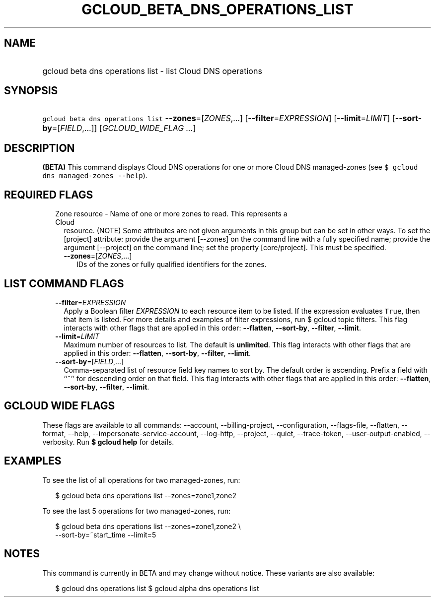 
.TH "GCLOUD_BETA_DNS_OPERATIONS_LIST" 1



.SH "NAME"
.HP
gcloud beta dns operations list \- list Cloud DNS operations



.SH "SYNOPSIS"
.HP
\f5gcloud beta dns operations list\fR \fB\-\-zones\fR=[\fIZONES\fR,...] [\fB\-\-filter\fR=\fIEXPRESSION\fR] [\fB\-\-limit\fR=\fILIMIT\fR] [\fB\-\-sort\-by\fR=[\fIFIELD\fR,...]] [\fIGCLOUD_WIDE_FLAG\ ...\fR]



.SH "DESCRIPTION"

\fB(BETA)\fR This command displays Cloud DNS operations for one or more Cloud
DNS managed\-zones (see \f5$ gcloud dns managed\-zones \-\-help\fR).



.SH "REQUIRED FLAGS"

.RS 2m
.TP 2m

Zone resource \- Name of one or more zones to read. This represents a Cloud
resource. (NOTE) Some attributes are not given arguments in this group but can
be set in other ways. To set the [project] attribute: provide the argument
[\-\-zones] on the command line with a fully specified name; provide the
argument [\-\-project] on the command line; set the property [core/project].
This must be specified.

.RS 2m
.TP 2m
\fB\-\-zones\fR=[\fIZONES\fR,...]
IDs of the zones or fully qualified identifiers for the zones.


.RE
.RE
.sp

.SH "LIST COMMAND FLAGS"

.RS 2m
.TP 2m
\fB\-\-filter\fR=\fIEXPRESSION\fR
Apply a Boolean filter \fIEXPRESSION\fR to each resource item to be listed. If
the expression evaluates \f5True\fR, then that item is listed. For more details
and examples of filter expressions, run $ gcloud topic filters. This flag
interacts with other flags that are applied in this order: \fB\-\-flatten\fR,
\fB\-\-sort\-by\fR, \fB\-\-filter\fR, \fB\-\-limit\fR.

.TP 2m
\fB\-\-limit\fR=\fILIMIT\fR
Maximum number of resources to list. The default is \fBunlimited\fR. This flag
interacts with other flags that are applied in this order: \fB\-\-flatten\fR,
\fB\-\-sort\-by\fR, \fB\-\-filter\fR, \fB\-\-limit\fR.

.TP 2m
\fB\-\-sort\-by\fR=[\fIFIELD\fR,...]
Comma\-separated list of resource field key names to sort by. The default order
is ascending. Prefix a field with ``~'' for descending order on that field. This
flag interacts with other flags that are applied in this order:
\fB\-\-flatten\fR, \fB\-\-sort\-by\fR, \fB\-\-filter\fR, \fB\-\-limit\fR.


.RE
.sp

.SH "GCLOUD WIDE FLAGS"

These flags are available to all commands: \-\-account, \-\-billing\-project,
\-\-configuration, \-\-flags\-file, \-\-flatten, \-\-format, \-\-help,
\-\-impersonate\-service\-account, \-\-log\-http, \-\-project, \-\-quiet,
\-\-trace\-token, \-\-user\-output\-enabled, \-\-verbosity. Run \fB$ gcloud
help\fR for details.



.SH "EXAMPLES"

To see the list of all operations for two managed\-zones, run:

.RS 2m
$ gcloud beta dns operations list \-\-zones=zone1,zone2
.RE

To see the last 5 operations for two managed\-zones, run:

.RS 2m
$ gcloud beta dns operations list \-\-zones=zone1,zone2 \e
    \-\-sort\-by=~start_time \-\-limit=5
.RE



.SH "NOTES"

This command is currently in BETA and may change without notice. These variants
are also available:

.RS 2m
$ gcloud dns operations list
$ gcloud alpha dns operations list
.RE

